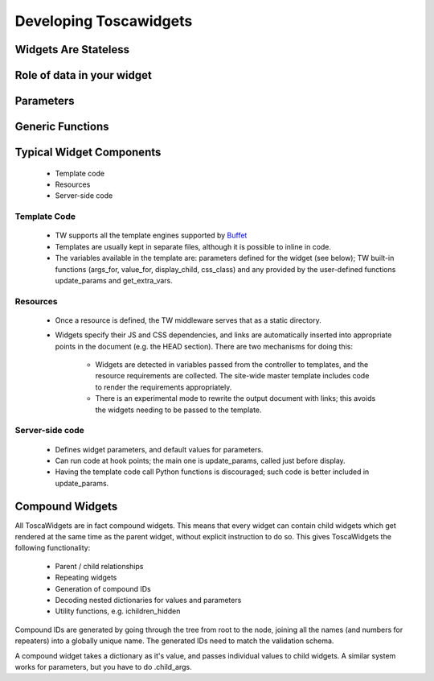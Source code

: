 

Developing Toscawidgets
=======================

Widgets Are Stateless
---------------------

.. todo:: Difficulty: Easy. Explain what this title means

Role of data in your widget
---------------------------

.. todo:: Difficulty: Easy. fill in this section

Parameters
----------

.. todo:: Difficulty: Medium. Fill in missing parameters section

Generic Functions
-----------------

.. todo:: Difficulty: Medium. Fill in missing generic functions section

Typical Widget Components
-------------------------

 * Template code
 * Resources
 * Server-side code

Template Code
~~~~~~~~~~~~~

 * TW supports all the template engines supported by Buffet_ 
 * Templates are usually kept in separate files, although it is
   possible to inline in code.
 * The variables available in the template are: parameters defined for
   the widget (see below); TW built-in functions (args_for, value_for,
   display_child, css_class) and any provided by the user-defined
   functions update_params and get_extra_vars.

.. todo:: Difficulty: Easy. Is Buffet still part of the code base? I thought it was being phased out for some reason.

Resources
~~~~~~~~~

 * Once a resource is defined, the TW middleware serves that as a
   static directory.
 * Widgets specify their JS and CSS dependencies, and links are
   automatically inserted into appropriate points in the document
   (e.g. the HEAD section). There are two mechanisms for doing this:

    * Widgets are detected in variables passed from the controller to
      templates, and the resource requirements are collected. The
      site-wide master template includes code to render the
      requirements appropriately.
    * There is an experimental mode to rewrite the output document
      with links; this avoids the widgets needing to be passed to the
      template.

Server-side code
~~~~~~~~~~~~~~~~

 * Defines widget parameters, and default values for parameters.
 * Can run code at hook points; the main one is update_params, called
   just before display.
 * Having the template code call Python functions is discouraged; such
   code is better included in update_params.

Compound Widgets
----------------

All ToscaWidgets are in fact compound widgets. This means that every
widget can contain child widgets which get rendered at the same time
as the parent widget, without explicit instruction to do so.  This
gives ToscaWidgets the following functionality:

 * Parent / child relationships
 * Repeating widgets
 * Generation of compound IDs
 * Decoding nested dictionaries for values and parameters
 * Utility functions, e.g. ichildren_hidden

Compound IDs are generated by going through the tree from root to the
node, joining all the names (and numbers for repeaters) into a
globally unique name. The generated IDs need to match the validation
schema.

A compound widget takes a dictionary as it's value, and passes
individual values to child widgets. A similar system works for
parameters, but you have to do .child_args.

.. todo:: Difficulty: Easy. check this (.child_args), it's been a while

.. _Buffet: http://projects.dowski.com/projects/buffet

.. todo:: Difficulty: Medium. add section on params
.. todo:: Difficulty: Medium. add section on update_params
.. todo:: Difficulty: Medium. add section about the javascript callbacks

